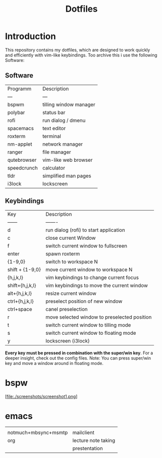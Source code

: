 #+TITLE: Dotfiles     
# -*- mode: org; -*-
#+OPTIONS: toc

* Introduction
This repository contains my dotfiles, which are designed to work quickly and efficiently with vim-like keybindings.
Too archive this i use the following Software:
** Software
| Programm    | Description            |
| ---         | ---                    |
| bspwm       | tilling window manager |
| polybar     | status bar             |
| rofi        | run dialog / dmenu     |
| spacemacs   | text editor            |
| roxterm     | terminal               |
| nm-applet   | network manager        |
| ranger      | file manager           |
| qutebrowser | vim-like web browser   |
| speedcrunch | calculator             |
| tldr        | simplified man pages   |
| i3lock      | lockscreen             |

** Keybindings
| Key             | Description                                  |
| ------          | -------                                      |
| d               | run dialog (rofi) to start application       |
| c               | close current Window                         |
| f               | switch current window to fullscreen          |
| enter           | spawn roxterm                                |
| {1-9,0}         | switch to workspace N                        |
| shift + {1-9,0} | move current window to workspace N           |
| {h,j,k,l}       | vim keybindings to change current focus      |
| shift+{h,j,k,l} | vim keybindings to move the current window   |
| alt+{h,j,k,l}   | resize current window                        |
| ctrl+{h,j,k,l}  | preselect position of new window             |
| ctrl+space      | canel preselection                           |
| r               | move selected window to preselected position |
| t               | switch current window to tilling mode        |
| s               | switch current window to floating mode       |
| y               | lockscreen (i3lock)                          |

*Every key must be pressed in combination with the super/win key*.  
For a deeper insight, check out the config files.  
Note: You can press super/win key and move a window around in floating mode.  


* bspw
[file:./screenshots/screenshot1.png]


* emacs
|                      |                     |
| notmuch+mbsync+msmtp | mailclient          |
| org                  | lecture note taking |
|                      | prestentation       |
